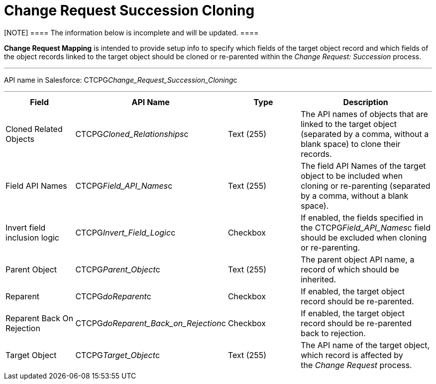 = Change Request Succession Cloning

[NOTE] ==== The information below is incomplete and will be
updated. ====

*Change Request Mapping* is intended to provide setup info to specify
which fields of the target object record and which fields of the object
records linked to the target object should be cloned or re-parented
within the _Change Request: Succession_ process. 

'''''

API name in Salesforce:
CTCPG__Change_Request_Succession_Cloning__c

'''''

[width="100%",cols="25%,25%,25%,25%",]
|===
|*Field* |*API Name* |*Type* |*Description*

|Cloned Related Objects |CTCPG__Cloned_Relationships__c
|Text (255) |The API names of objects that are linked to the target
object (separated by a comma, without a blank space) to clone their
records.

|Field API Names |CTCPG__Field_API_Names__c |Text
(255)  |The field API Names of the target object to be included when
cloning or re-parenting (separated by a comma, without a blank space).

|Invert field inclusion logic
|CTCPG__Invert_Field_Logic__c |Checkbox |If enabled,
the fields specified in
the CTCPG__Field_API_Names__c field should be excluded
when cloning or re-parenting.

|Parent Object |CTCPG__Parent_Object__c |Text (255) |The
parent object API name, a record of which should be inherited.

|Reparent |CTCPG__doReparent__c |Checkbox   |If enabled, the
target object record should be re-parented.

|Reparent Back On Rejection          
|CTCPG__doReparent_Back_on_Rejection__c
|Checkbox  |If enabled, the target object record should be re-parented
back to rejection.

|Target Object |CTCPG__Target_Object__c  |Text (255) 
|The API name of the target object, which record is affected by
the _Change Request_ process. 
|===
